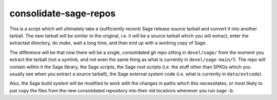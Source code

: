 consolidate-sage-repos
======================

This is a script which will ultimately take a (sufficiently recent) Sage
release source tarball and convert it into another tarball. The new
tarball will be similar to the original, i.e. it will be a source
tarball which you will extract, enter the extracted directory, do
`make`, wait a long time, and then end up with a working copy of Sage.

The difference will be that now there will be a single, consolidated git
repo sitting in ``devel/sage/`` from the moment you extract the tarball
(not a symlink, and not even the same thing as what is currently in
``devel/sage-main/``!). The repo will contain within it the Sage
library, the Sage scripts, the Sage root scripts (i.e. the stuff other
than SPKGs which you usually see when you extract a source tarball), the
Sage external system code (i.e. what is currently in ``data/extcode``).

Also, the Sage build system will be modified to work with the changes in
paths which this necessitates, or most likely to just copy the files
from the new consolidated repository into their old locations whenever
you run `sage -b`.
